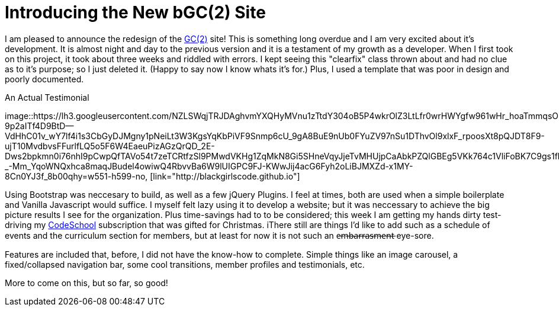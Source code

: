 = Introducing the New bGC(2) Site
:hp-image: https://lh3.googleusercontent.com/KPzSutUvsP8_V3A7F5eP-BB7dYAWpKyKfBHXiwRH8ntQaMKrjqWewXAjW-riM93n1xtJOGyiQR4Ssqg3diLg2WtA_sI3mvn4DvyujVVz1-WcpD-7IVN8h9PiXrzan4APp1UCLFPdFSAOXPY5qBazcs5usUu-zoTInnXabMCdauOyFWXxUPTiyrezGXenOVF77gmSmQg5ExazzfSU5o752bphlZVfzks34SNvwV71EeWnrrfaf9h20PatUd7uQKuPOcAkHFDwRFEqn1_mLJgdDHAm57Hcb8-1P4CZbB-3XZ1jHpuLllxs-uMrPWtkRB-KgQ6Y-1iTwTbqvMVYkC2wtsLfozj2nuEH-UCUTMhT4olwVXeznlpq11alw_Wf0MmVCzWJ9ILy73WlQCwHYEKwA0UB0D6GrxaP-5n5fSyMGVGyryNTIlSXv5y_E8hOOs6NaFnr5DLXJPDOH1NwsaMPeAzMdGVAs1OIizUyg2PnQ5B5b7lEGS_MTL8P0GSKk0F6D__XAmCRfqJANZAUj_v98rRRouPyaiGJuh3RpvYKPipvQEhnmqweQtOMxLeLiZyUJMSx=w1017-h510-no
:hp-tags: blackGirlsCode, web design, Bootsrap

I am pleased to announce the redesign of the link:blackgirlscode.github.io[GC(2)] site!  This is something long overdue and I am very excited about it's development.  It is almost night and day to the previous version and it is a testament of my growth as a developer.  When I first took on this project, it took about three weeks and riddled with errors.  I kept seeing this "clearfix" class thrown about and had no clue as to it's purpose; so I just deleted it.  (Happy to say now I know whats it's for.)  Plus, I used a template that was poor in design and poorly documented.

.An Actual Testimonial
[[testimonial]]
image::https://lh3.googleusercontent.com/NZLSWqjTRJDAghvmYXQHyMVnu1zTtdY304oB5P4wkrOlZ3LtLfr0wrHWYgfw961wHr_hoaTmmqsObD_NizfNmBEOqJMQLUPZ27y-9p2aITf4D9BtD--VdHhC01v_wY7lf4i1s3CbGyDJMgny1pNeiLt3W3KgsYqKbPiVF9Snmp6cU_9gA8BuE9nUb0FYuZV97nSu1DThvOl9xlxF_rpoosXt8pQJDT8F9-ujT10MvdbvsFFurlfLQ5o5F6W4EaeuPizAGzQrQD_2E-Dws2bpkmn0i76nhI9pCwpQfTAVo54t7zeTCRtfzSl9PMwdVKHg1ZqMkN8Gi5SHneVqyJjeTvMHUjpCaAbkPZQlGBEg5VKk764c1VliFoBK7C9gs1fkI8fvft6G0AnVkeFnTraUFjDgQwX_7zFp5WE3h8yX3UeKpbrlAD7zjM5tE6isonpeMMUl9IOSTpCtlo1X32IFPWTznEEv89EH4N-_-Mm_YqoWNQxhca8maqJBudel4owiwQ4RbvvBa6W9lUIGPC9FJ-KWwJij4acG6Fyh2oLiBJMXZd-x1MY-8Cn0YJ3f_8b00qhy=w551-h599-no, [link="http://blackgirlscode.github.io"]

Using Bootstrap was neccesary to build, as well as a few jQuery Plugins.  I feel at times, both are used when a simple boilerplate and Vanilla Javascript would suffice.  I myself felt lazy using it to develop a website;  but it was neccessary to achieve the big picture results I see for the organization.  Plus time-savings had to to be considered; this week I am getting my hands dirty test-driving my link:https:codeschool.com[CodeSchool] subscription that was gifted for Christmas.  
iThere still are things I'd like to add such as a schedule of events and the curriculum section for members, but at least for now it is not such an e̶m̶b̶a̶r̶r̶a̶s̶m̶e̶n̶t̶ eye-sore. 

Features are included that, before, I did not have the know-how to complete. Simple things like an image carousel, a fixed/collapsed navigation bar, some cool transitions, member profiles and testimonials, etc.   

More to come on this, but so far, so good!